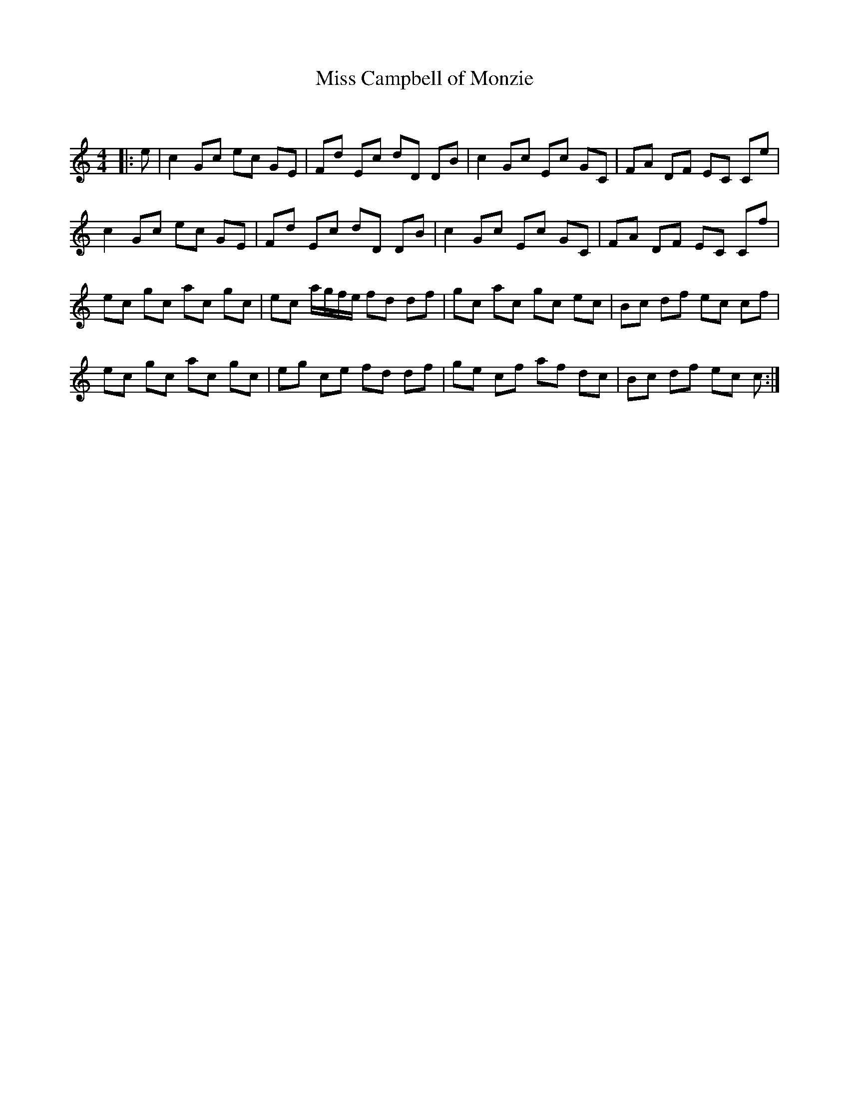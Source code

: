 X:1
T: Miss Campbell of Monzie
C:
R:Reel
Q: 232
K:C
M:4/4
L:1/8
|:e|c2 Gc ec GE|Fd Ec dD DB|c2 Gc Ec GC|FA DF EC Ce|
c2 Gc ec GE|Fd Ec dD DB|c2 Gc Ec GC|FA DF EC Cf|
ec gc ac gc|ec a1/2g1/2f1/2e1/2 fd df|gc ac gc ec|Bc df ec cf|
ec gc ac gc|eg ce fd df|ge cf af dc|Bc df ec c:|
